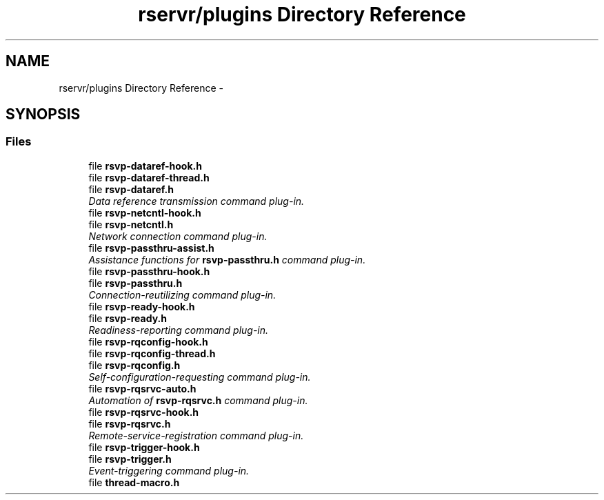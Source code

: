 .TH "rservr/plugins Directory Reference" 3 "Fri Oct 24 2014" "Version gamma.10" "Resourcerver" \" -*- nroff -*-
.ad l
.nh
.SH NAME
rservr/plugins Directory Reference \- 
.SH SYNOPSIS
.br
.PP
.SS "Files"

.in +1c
.ti -1c
.RI "file \fBrsvp-dataref-hook\&.h\fP"
.br
.ti -1c
.RI "file \fBrsvp-dataref-thread\&.h\fP"
.br
.ti -1c
.RI "file \fBrsvp-dataref\&.h\fP"
.br
.RI "\fIData reference transmission command plug-in\&. \fP"
.ti -1c
.RI "file \fBrsvp-netcntl-hook\&.h\fP"
.br
.ti -1c
.RI "file \fBrsvp-netcntl\&.h\fP"
.br
.RI "\fINetwork connection command plug-in\&. \fP"
.ti -1c
.RI "file \fBrsvp-passthru-assist\&.h\fP"
.br
.RI "\fIAssistance functions for \fBrsvp-passthru\&.h\fP command plug-in\&. \fP"
.ti -1c
.RI "file \fBrsvp-passthru-hook\&.h\fP"
.br
.ti -1c
.RI "file \fBrsvp-passthru\&.h\fP"
.br
.RI "\fIConnection-reutilizing command plug-in\&. \fP"
.ti -1c
.RI "file \fBrsvp-ready-hook\&.h\fP"
.br
.ti -1c
.RI "file \fBrsvp-ready\&.h\fP"
.br
.RI "\fIReadiness-reporting command plug-in\&. \fP"
.ti -1c
.RI "file \fBrsvp-rqconfig-hook\&.h\fP"
.br
.ti -1c
.RI "file \fBrsvp-rqconfig-thread\&.h\fP"
.br
.ti -1c
.RI "file \fBrsvp-rqconfig\&.h\fP"
.br
.RI "\fISelf-configuration-requesting command plug-in\&. \fP"
.ti -1c
.RI "file \fBrsvp-rqsrvc-auto\&.h\fP"
.br
.RI "\fIAutomation of \fBrsvp-rqsrvc\&.h\fP command plug-in\&. \fP"
.ti -1c
.RI "file \fBrsvp-rqsrvc-hook\&.h\fP"
.br
.ti -1c
.RI "file \fBrsvp-rqsrvc\&.h\fP"
.br
.RI "\fIRemote-service-registration command plug-in\&. \fP"
.ti -1c
.RI "file \fBrsvp-trigger-hook\&.h\fP"
.br
.ti -1c
.RI "file \fBrsvp-trigger\&.h\fP"
.br
.RI "\fIEvent-triggering command plug-in\&. \fP"
.ti -1c
.RI "file \fBthread-macro\&.h\fP"
.br
.in -1c
